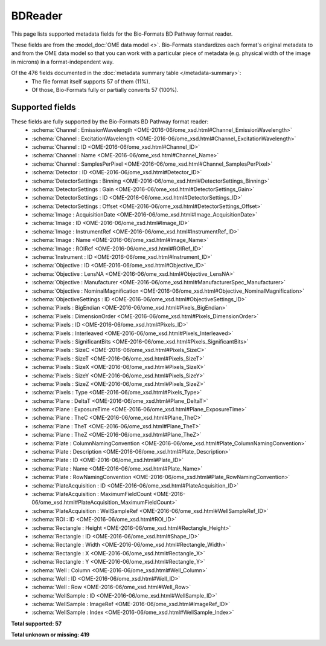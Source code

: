 *******************************************************************************
BDReader
*******************************************************************************

This page lists supported metadata fields for the Bio-Formats BD Pathway format reader.

These fields are from the :model_doc:`OME data model <>`.
Bio-Formats standardizes each format's original metadata to and from the OME
data model so that you can work with a particular piece of metadata (e.g.
physical width of the image in microns) in a format-independent way.

Of the 476 fields documented in the :doc:`metadata summary table </metadata-summary>`:
  * The file format itself supports 57 of them (11%).
  * Of those, Bio-Formats fully or partially converts 57 (100%).

Supported fields
===============================================================================

These fields are fully supported by the Bio-Formats BD Pathway format reader:
  * :schema:`Channel : EmissionWavelength <OME-2016-06/ome_xsd.html#Channel_EmissionWavelength>`
  * :schema:`Channel : ExcitationWavelength <OME-2016-06/ome_xsd.html#Channel_ExcitationWavelength>`
  * :schema:`Channel : ID <OME-2016-06/ome_xsd.html#Channel_ID>`
  * :schema:`Channel : Name <OME-2016-06/ome_xsd.html#Channel_Name>`
  * :schema:`Channel : SamplesPerPixel <OME-2016-06/ome_xsd.html#Channel_SamplesPerPixel>`
  * :schema:`Detector : ID <OME-2016-06/ome_xsd.html#Detector_ID>`
  * :schema:`DetectorSettings : Binning <OME-2016-06/ome_xsd.html#DetectorSettings_Binning>`
  * :schema:`DetectorSettings : Gain <OME-2016-06/ome_xsd.html#DetectorSettings_Gain>`
  * :schema:`DetectorSettings : ID <OME-2016-06/ome_xsd.html#DetectorSettings_ID>`
  * :schema:`DetectorSettings : Offset <OME-2016-06/ome_xsd.html#DetectorSettings_Offset>`
  * :schema:`Image : AcquisitionDate <OME-2016-06/ome_xsd.html#Image_AcquisitionDate>`
  * :schema:`Image : ID <OME-2016-06/ome_xsd.html#Image_ID>`
  * :schema:`Image : InstrumentRef <OME-2016-06/ome_xsd.html#InstrumentRef_ID>`
  * :schema:`Image : Name <OME-2016-06/ome_xsd.html#Image_Name>`
  * :schema:`Image : ROIRef <OME-2016-06/ome_xsd.html#ROIRef_ID>`
  * :schema:`Instrument : ID <OME-2016-06/ome_xsd.html#Instrument_ID>`
  * :schema:`Objective : ID <OME-2016-06/ome_xsd.html#Objective_ID>`
  * :schema:`Objective : LensNA <OME-2016-06/ome_xsd.html#Objective_LensNA>`
  * :schema:`Objective : Manufacturer <OME-2016-06/ome_xsd.html#ManufacturerSpec_Manufacturer>`
  * :schema:`Objective : NominalMagnification <OME-2016-06/ome_xsd.html#Objective_NominalMagnification>`
  * :schema:`ObjectiveSettings : ID <OME-2016-06/ome_xsd.html#ObjectiveSettings_ID>`
  * :schema:`Pixels : BigEndian <OME-2016-06/ome_xsd.html#Pixels_BigEndian>`
  * :schema:`Pixels : DimensionOrder <OME-2016-06/ome_xsd.html#Pixels_DimensionOrder>`
  * :schema:`Pixels : ID <OME-2016-06/ome_xsd.html#Pixels_ID>`
  * :schema:`Pixels : Interleaved <OME-2016-06/ome_xsd.html#Pixels_Interleaved>`
  * :schema:`Pixels : SignificantBits <OME-2016-06/ome_xsd.html#Pixels_SignificantBits>`
  * :schema:`Pixels : SizeC <OME-2016-06/ome_xsd.html#Pixels_SizeC>`
  * :schema:`Pixels : SizeT <OME-2016-06/ome_xsd.html#Pixels_SizeT>`
  * :schema:`Pixels : SizeX <OME-2016-06/ome_xsd.html#Pixels_SizeX>`
  * :schema:`Pixels : SizeY <OME-2016-06/ome_xsd.html#Pixels_SizeY>`
  * :schema:`Pixels : SizeZ <OME-2016-06/ome_xsd.html#Pixels_SizeZ>`
  * :schema:`Pixels : Type <OME-2016-06/ome_xsd.html#Pixels_Type>`
  * :schema:`Plane : DeltaT <OME-2016-06/ome_xsd.html#Plane_DeltaT>`
  * :schema:`Plane : ExposureTime <OME-2016-06/ome_xsd.html#Plane_ExposureTime>`
  * :schema:`Plane : TheC <OME-2016-06/ome_xsd.html#Plane_TheC>`
  * :schema:`Plane : TheT <OME-2016-06/ome_xsd.html#Plane_TheT>`
  * :schema:`Plane : TheZ <OME-2016-06/ome_xsd.html#Plane_TheZ>`
  * :schema:`Plate : ColumnNamingConvention <OME-2016-06/ome_xsd.html#Plate_ColumnNamingConvention>`
  * :schema:`Plate : Description <OME-2016-06/ome_xsd.html#Plate_Description>`
  * :schema:`Plate : ID <OME-2016-06/ome_xsd.html#Plate_ID>`
  * :schema:`Plate : Name <OME-2016-06/ome_xsd.html#Plate_Name>`
  * :schema:`Plate : RowNamingConvention <OME-2016-06/ome_xsd.html#Plate_RowNamingConvention>`
  * :schema:`PlateAcquisition : ID <OME-2016-06/ome_xsd.html#PlateAcquisition_ID>`
  * :schema:`PlateAcquisition : MaximumFieldCount <OME-2016-06/ome_xsd.html#PlateAcquisition_MaximumFieldCount>`
  * :schema:`PlateAcquisition : WellSampleRef <OME-2016-06/ome_xsd.html#WellSampleRef_ID>`
  * :schema:`ROI : ID <OME-2016-06/ome_xsd.html#ROI_ID>`
  * :schema:`Rectangle : Height <OME-2016-06/ome_xsd.html#Rectangle_Height>`
  * :schema:`Rectangle : ID <OME-2016-06/ome_xsd.html#Shape_ID>`
  * :schema:`Rectangle : Width <OME-2016-06/ome_xsd.html#Rectangle_Width>`
  * :schema:`Rectangle : X <OME-2016-06/ome_xsd.html#Rectangle_X>`
  * :schema:`Rectangle : Y <OME-2016-06/ome_xsd.html#Rectangle_Y>`
  * :schema:`Well : Column <OME-2016-06/ome_xsd.html#Well_Column>`
  * :schema:`Well : ID <OME-2016-06/ome_xsd.html#Well_ID>`
  * :schema:`Well : Row <OME-2016-06/ome_xsd.html#Well_Row>`
  * :schema:`WellSample : ID <OME-2016-06/ome_xsd.html#WellSample_ID>`
  * :schema:`WellSample : ImageRef <OME-2016-06/ome_xsd.html#ImageRef_ID>`
  * :schema:`WellSample : Index <OME-2016-06/ome_xsd.html#WellSample_Index>`

**Total supported: 57**

**Total unknown or missing: 419**
